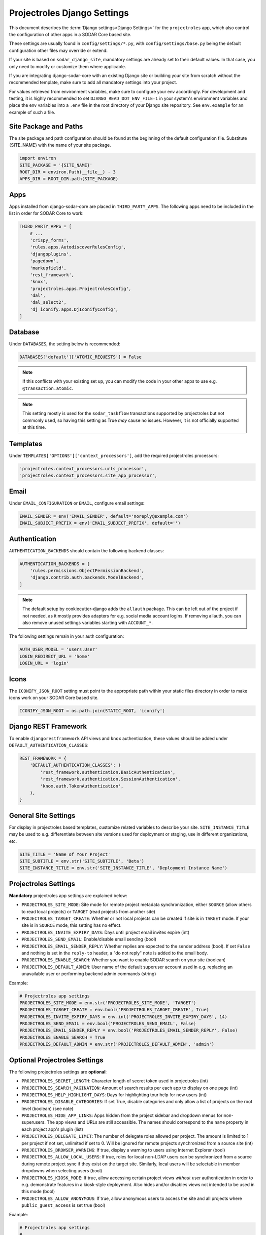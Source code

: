 .. _app_projectroles_settings:


Projectroles Django Settings
^^^^^^^^^^^^^^^^^^^^^^^^^^^^

This document describes the :term:`Django settings<Django Settings>` for the
``projectroles`` app, which also control the configuration of other apps in a
SODAR Core based site.

These settings are usually found in ``config/settings/*.py``, with
``config/settings/base.py`` being the default configuration other files may
override or extend.

If your site is based on ``sodar_django_site``, mandatory settings are already
set to their default values. In that case, you only need to modify or customize
them where applicable.

If you are integrating django-sodar-core with an existing Django site or
building your site from scratch without the recommended template, make sure to
add all mandatory settings into your project.

For values retrieved from environment variables, make sure to configure your
env accordingly. For development and testing, it is highly recommended to set
``DJANGO_READ_DOT_ENV_FILE=1`` in your system's environment variables and
place the env variables into a ``.env`` file in the root directory of your
Django site repository. See ``env.example`` for an example of such a file.


Site Package and Paths
======================

The site package and path configuration should be found at the beginning of the
default configuration file. Substitute {SITE_NAME} with the name of your site
package.

.. code-block:: python

    import environ
    SITE_PACKAGE = '{SITE_NAME}'
    ROOT_DIR = environ.Path(__file__) - 3
    APPS_DIR = ROOT_DIR.path(SITE_PACKAGE)


Apps
====

Apps installed from django-sodar-core are placed in ``THIRD_PARTY_APPS``. The
following apps need to be included in the list in order for SODAR Core to work:

.. code-block:: python

    THIRD_PARTY_APPS = [
        # ...
        'crispy_forms',
        'rules.apps.AutodiscoverRulesConfig',
        'djangoplugins',
        'pagedown',
        'markupfield',
        'rest_framework',
        'knox',
        'projectroles.apps.ProjectrolesConfig',
        'dal',
        'dal_select2',
        'dj_iconify.apps.DjIconifyConfig',
    ]


Database
========

Under ``DATABASES``, the setting below is recommended:

.. code-block:: python

    DATABASES['default']['ATOMIC_REQUESTS'] = False

.. note::

    If this conflicts with your existing set up, you can modify the code in your
    other apps to use e.g. ``@transaction.atomic``.

.. note::

    This setting mostly is used for the ``sodar_taskflow`` transactions
    supported by projectroles but not commonly used, so having this setting as
    True *may* cause no issues. However, it is not officially supported at this
    time.


Templates
=========

Under ``TEMPLATES['OPTIONS']['context_processors']``, add the required
projectroles processors:

.. code-block:: python

    'projectroles.context_processors.urls_processor',
    'projectroles.context_processors.site_app_processor',


Email
=====

Under ``EMAIL_CONFIGURATION`` or ``EMAIL``, configure email settings:

.. code-block:: python

    EMAIL_SENDER = env('EMAIL_SENDER', default='noreply@example.com')
    EMAIL_SUBJECT_PREFIX = env('EMAIL_SUBJECT_PREFIX', default='')


Authentication
==============

``AUTHENTICATION_BACKENDS`` should contain the following backend classes:

.. code-block:: python

    AUTHENTICATION_BACKENDS = [
        'rules.permissions.ObjectPermissionBackend',
        'django.contrib.auth.backends.ModelBackend',
    ]

.. note::

    The default setup by cookiecutter-django adds the ``allauth`` package. This
    can be left out of the project if not needed, as it mostly provides adapters
    for e.g. social media account logins. If removing allauth, you can also
    remove unused settings variables starting with ``ACCOUNT_*``.

The following settings remain in your auth configuration:

.. code-block:: python

    AUTH_USER_MODEL = 'users.User'
    LOGIN_REDIRECT_URL = 'home'
    LOGIN_URL = 'login'


Icons
=====

The ``ICONIFY_JSON_ROOT`` setting must point to the appropriate path within
your static files directory in order to make icons work on your SODAR Core based
site.

.. code-block:: python

    ICONIFY_JSON_ROOT = os.path.join(STATIC_ROOT, 'iconify')


Django REST Framework
=====================

To enable ``djangorestframework`` API views and ``knox`` authentication, these
values should be added under ``DEFAULT_AUTHENTICATION_CLASSES``:

.. code-block:: python

    REST_FRAMEWORK = {
        'DEFAULT_AUTHENTICATION_CLASSES': (
            'rest_framework.authentication.BasicAuthentication',
            'rest_framework.authentication.SessionAuthentication',
            'knox.auth.TokenAuthentication',
        ),
    }


General Site Settings
=====================

For display in projectroles based templates, customize related variables to
describe your site. ``SITE_INSTANCE_TITLE`` may be used to e.g. differentiate
between site versions used for deployment or staging, use in different
organizations, etc.

.. code-block:: python

    SITE_TITLE = 'Name of Your Project'
    SITE_SUBTITLE = env.str('SITE_SUBTITLE', 'Beta')
    SITE_INSTANCE_TITLE = env.str('SITE_INSTANCE_TITLE', 'Deployment Instance Name')


Projectroles Settings
=====================

**Mandatory** projectroles app settings are explained below:

* ``PROJECTROLES_SITE_MODE``: Site mode for remote project metadata
  synchronization, either ``SOURCE`` (allow others to read local projects) or
  ``TARGET`` (read projects from another site)
* ``PROJECTROLES_TARGET_CREATE``: Whether or not local projects can be created
  if site is in ``TARGET`` mode. If your site is in ``SOURCE`` mode, this
  setting has no effect.
* ``PROJECTROLES_INVITE_EXPIRY_DAYS``: Days until project email invites expire
  (int)
* ``PROJECTROLES_SEND_EMAIL``: Enable/disable email sending (bool)
* ``PROJECTROLES_EMAIL_SENDER_REPLY``: Whether replies are expected to the
  sender address (bool). If set ``False`` and nothing is set in the ``reply-to``
  header, a "do not reply" note is added to the email body.
* ``PROJECTROLES_ENABLE_SEARCH``: Whether you want to enable SODAR search on
  your site (boolean)
* ``PROJECTROLES_DEFAULT_ADMIN``: User name of the default superuser account
  used in e.g. replacing an unavailable user or performing backend admin
  commands (string)

Example:

.. code-block:: python

    # Projectroles app settings
    PROJECTROLES_SITE_MODE = env.str('PROJECTROLES_SITE_MODE', 'TARGET')
    PROJECTROLES_TARGET_CREATE = env.bool('PROJECTROLES_TARGET_CREATE', True)
    PROJECTROLES_INVITE_EXPIRY_DAYS = env.int('PROJECTROLES_INVITE_EXPIRY_DAYS', 14)
    PROJECTROLES_SEND_EMAIL = env.bool('PROJECTROLES_SEND_EMAIL', False)
    PROJECTROLES_EMAIL_SENDER_REPLY = env.bool('PROJECTROLES_EMAIL_SENDER_REPLY', False)
    PROJECTROLES_ENABLE_SEARCH = True
    PROJECTROLES_DEFAULT_ADMIN = env.str('PROJECTROLES_DEFAULT_ADMIN', 'admin')


Optional Projectroles Settings
==============================

The following projectroles settings are **optional**:

* ``PROJECTROLES_SECRET_LENGTH``: Character length of secret token used in
  projectroles (int)
* ``PROJECTROLES_SEARCH_PAGINATION``: Amount of search results per each app to
  display on one page (int)
* ``PROJECTROLES_HELP_HIGHLIGHT_DAYS``: Days for highlighting tour help for new
  users (int)
* ``PROJECTROLES_DISABLE_CATEGORIES``: If set True, disable categories and only
  allow a list of projects on the root level (boolean) (see note)
* ``PROJECTROLES_HIDE_APP_LINKS``: Apps hidden from the project sidebar and
  dropdown menus for non-superusers. The app views and URLs are still
  accessible. The names should correspond to the ``name`` property in each
  project app's plugin (list)
* ``PROJECTROLES_DELEGATE_LIMIT``: The number of delegate roles allowed per
  project. The amount is limited to 1 per project if not set, unlimited if set
  to 0. Will be ignored for remote projects synchronized from a source site
  (int)
* ``PROJECTROLES_BROWSER_WARNING``: If true, display a warning to users using
  Internet Explorer (bool)
* ``PROJECTROLES_ALLOW_LOCAL_USERS``: If true, roles for local non-LDAP users
  can be synchronized from a source during remote project sync if they exist on
  the target site. Similarly, local users will be selectable in member dropdowns
  when selecting users (bool)
* ``PROJECTROLES_KIOSK_MODE``: If true, allow accessing certain project views
  *without* user authentication in order to e.g. demonstrate features in a
  kiosk-style deployment. Also hides and/or disables views not intended to be
  used in this mode (bool)
* ``PROJECTROLES_ALLOW_ANONYMOUS``: If true, allow anonymous users to access the
  site and all projects where ``public_guest_access`` is set true (bool)

Example:

.. code-block:: python

    # Projectroles app settings
    # ...
    PROJECTROLES_SECRET_LENGTH = 32
    PROJECTROLES_SEARCH_PAGINATION = 5
    PROJECTROLES_HELP_HIGHLIGHT_DAYS = 7
    PROJECTROLES_DISABLE_CATEGORIES = True
    PROJECTROLES_HIDE_APP_LINKS = ['filesfolders']
    PROJECTROLES_DELEGATE_LIMIT = 1
    PROJECTROLES_BROWSER_WARNING = True
    PROJECTROLES_ALLOW_LOCAL_USERS = True
    PROJECTROLES_KIOSK_MODE = False

.. warning::

    Regarding ``PROJECTROLES_DISABLE_CATEGORIES``: In the current SODAR core
    version remote site access and remote project synchronization are disabled
    if this option is used! Use only if a simple project list is specifically
    required in your site.

.. warning::

    Regarding ``PROJECTROLES_ALLOW_LOCAL_USERS``: Please note that this will
    allow synchronizing project roles to local non-LDAP users based on their
    **user name**. You should personally ensure that the users in question are
    authorized for these roles. Furthermore, only roles for **existing** local
    users will be synchronized. New local users will have to be added manually
    through the Django admin or shell on the target site.

.. warning::

    The ``PROJECTROLES_KIOSK_MODE`` setting is under development and considered
    experimental. More implementation, testing and documentation is forthcoming.


Backend App Settings
====================

The ``ENABLED_BACKEND_PLUGINS`` settings lists backend plugins implemented using
``BackendPluginPoint`` which are enabled in the configuration. For more
information see :ref:`dev_backend_app`.

.. code-block:: python

    ENABLED_BACKEND_PLUGINS = env.list('ENABLED_BACKEND_PLUGINS', None, [])


API View Settings (Optional)
============================

If you want to build an API to your site using SODAR Core functionality, it is
recommended to base your API views on ``projectroles.views.SODARAPIBaseView``.
Using this base class also allows you to define your API media type, version
number and allowed versions via Django settings.

The recommended API setup uses accept header versioning. The
``SODAR_API_MEDIA_TYPE`` setting should be changed to your organization and API
identification if API views are introduced. The ``SODAR_API_DEFAULT_HOST``
setting should post to the externally visible host of your server and be
configured in your environment settings.

These settings are **optional**. Default values will be used if they are unset.

Example:

.. code-block:: python

    SODAR_API_DEFAULT_VERSION = '0.1'
    SODAR_API_ACCEPTED_VERSIONS = [SODAR_API_DEFAULT_VERSION]
    SODAR_API_MEDIA_TYPE = 'application/your.application+json'  # Change this
    SODAR_API_DEFAULT_HOST = SODAR_API_DEFAULT_HOST = env.url('SODAR_API_DEFAULT_HOST', 'http://0.0.0.0:8000')


LDAP/AD Configuration (Optional)
================================

If you want to utilize LDAP/AD user logins as configured by projectroles, you
can add the following configuration. Make sure to also add the related env
variables to your configuration.

This part of the setup is **optional**.

.. note::

    In order to support LDAP, make sure you have installed the dependencies from
    ``utility/install_ldap_dependencies.sh`` and ``requirements/ldap.txt``! For
    more information see :ref:`dev_sodar_core`.

.. note::

    If only using one LDAP/AD server, you can leave the "secondary LDAP server"
    values unset.

.. code-block:: python

    ENABLE_LDAP = env.bool('ENABLE_LDAP', False)
    ENABLE_LDAP_SECONDARY = env.bool('ENABLE_LDAP_SECONDARY', False)

    if ENABLE_LDAP:
        import itertools
        import ldap
        from django_auth_ldap.config import LDAPSearch

        # Default values
        LDAP_DEFAULT_CONN_OPTIONS = {ldap.OPT_REFERRALS: 0}
        LDAP_DEFAULT_FILTERSTR = '(sAMAccountName=%(user)s)'
        LDAP_DEFAULT_ATTR_MAP = {
            'first_name': 'givenName',
            'last_name': 'sn',
            'email': 'mail',
        }

        # Primary LDAP server
        AUTH_LDAP_SERVER_URI = env.str('AUTH_LDAP_SERVER_URI', None)
        AUTH_LDAP_BIND_DN = env.str('AUTH_LDAP_BIND_DN', None)
        AUTH_LDAP_BIND_PASSWORD = env.str('AUTH_LDAP_BIND_PASSWORD', None)
        AUTH_LDAP_CONNECTION_OPTIONS = LDAP_DEFAULT_CONN_OPTIONS

        AUTH_LDAP_USER_SEARCH = LDAPSearch(
            env.str('AUTH_LDAP_USER_SEARCH_BASE', None),
            ldap.SCOPE_SUBTREE,
            LDAP_DEFAULT_FILTERSTR,
        )
        AUTH_LDAP_USER_ATTR_MAP = LDAP_DEFAULT_ATTR_MAP
        AUTH_LDAP_USERNAME_DOMAIN = env.str('AUTH_LDAP_USERNAME_DOMAIN', None)
        AUTH_LDAP_DOMAIN_PRINTABLE = env.str(
            'AUTH_LDAP_DOMAIN_PRINTABLE', AUTH_LDAP_USERNAME_DOMAIN
        )

        AUTHENTICATION_BACKENDS = tuple(
            itertools.chain(
                ('projectroles.auth_backends.PrimaryLDAPBackend',),
                AUTHENTICATION_BACKENDS,
            )
        )

        # Secondary LDAP server (optional)
        if ENABLE_LDAP_SECONDARY:
            AUTH_LDAP2_SERVER_URI = env.str('AUTH_LDAP2_SERVER_URI', None)
            AUTH_LDAP2_BIND_DN = env.str('AUTH_LDAP2_BIND_DN', None)
            AUTH_LDAP2_BIND_PASSWORD = env.str('AUTH_LDAP2_BIND_PASSWORD', None)
            AUTH_LDAP2_CONNECTION_OPTIONS = LDAP_DEFAULT_CONN_OPTIONS

            AUTH_LDAP2_USER_SEARCH = LDAPSearch(
                env.str('AUTH_LDAP2_USER_SEARCH_BASE', None),
                ldap.SCOPE_SUBTREE,
                LDAP_DEFAULT_FILTERSTR,
            )
            AUTH_LDAP2_USER_ATTR_MAP = LDAP_DEFAULT_ATTR_MAP
            AUTH_LDAP2_USERNAME_DOMAIN = env.str('AUTH_LDAP2_USERNAME_DOMAIN')
            AUTH_LDAP2_DOMAIN_PRINTABLE = env.str(
                'AUTH_LDAP2_DOMAIN_PRINTABLE', AUTH_LDAP2_USERNAME_DOMAIN
            )

            AUTHENTICATION_BACKENDS = tuple(
                itertools.chain(
                    ('projectroles.auth_backends.SecondaryLDAPBackend',),
                    AUTHENTICATION_BACKENDS,
                )
            )


SAML SSO Configuration (optional)
=================================

Optional Single Sign-On (SSO) authorization via SAML is also available. To
enable this feature, set ``ENABLE_SAML=1`` in your environment. Configuring SAML
for SSO requires proper configuration of the Keycloak SSO server and the SAML
client library.

Keycloak
--------

Create a new client in Keycloak and configure it as follows. Please note that
**Client ID** can be chosen however you like, but it must match the setting
in the client.

.. figure:: _static/saml/keycloak_client_config.png

To generate the ``metadata.xml`` file required for the client, go to the
**Realm Settings** page and in the **General** tab, click ``SAML 2.0 Identity Provider Metadata``
to download the xml data. Save it somewhere on the client, the preferred name is ``metadata.xml``.

.. figure:: _static/saml/keycloak_metadata_download.png

For the signing of the request send to the Keycloak server you will require a certificate and
key provided by the Keycloak server and incorporated into the configuration of the client.
Switch to the ``SAML Keys``. Make sure to select ``PKCS12`` as **Archive Format**.

.. figure:: _static/saml/keycloak_saml_key_download1.png
.. figure:: _static/saml/keycloak_saml_key_download2.png

Convert the archive on the commandline with the follow command and store them in some place
on your client.

.. code::

    openssl pkcs12 -in keystore.p12 -password "pass:<PASSWORD>" -nodes | openssl x509 -out cert.pem
    openssl pkcs12 -in keystore.p12 -password "pass:<PASSWORD>" -nodes -nocerts | openssl rsa -out key.pem

SODAR Core
----------

Make sure that your ``config/settings/base.py`` contains the following
configuration:

.. code-block:: python

    ENABLE_SAML = env.bool('ENABLE_SAML', False)
    SAML2_AUTH = {
        # Required setting
        'SAML_CLIENT_SETTINGS': {  # Pysaml2 Saml client settings (https://pysaml2.readthedocs.io/en/latest/howto/config.html)
            'entityid': env.str(
                'SAML_CLIENT_ENTITY_ID', 'SODARcore'
            ),  # The optional entity ID string to be passed in the 'Issuer' element of authn request, if required by the IDP.
            'entitybaseurl': env.str(
                'SAML_CLIENT_ENTITY_URL', 'https://localhost:8000'
            ),
            'metadata': {
                'local': [
                    env.str(
                        'SAML_CLIENT_METADATA_FILE', 'metadata.xml'
                    ),  # The auto(dynamic) metadata configuration URL of SAML2
                ],
            },
            "service": {
                'sp': {
                    'idp': env.str(
                        'SAML_CLIENT_IPD',
                        'https://sso.hpc.bihealth.org/auth/realms/cubi',
                    ),
                    # Keycloak expects client signature
                    'authn_requests_signed': 'true',
                    # Enforce POST binding which is required by keycloak
                    'binding': 'urn:oasis:names:tc:SAML:2.0:bindings:HTTP-POST',
                },
            },
            'key_file': env.str('SAML_CLIENT_KEY_FILE', 'key.pem'),
            'cert_file': env.str('SAML_CLIENT_CERT_FILE', 'cert.pem'),
            'xmlsec_binary': env.str('SAML_CLIENT_XMLSEC1', '/usr/bin/xmlsec1'),
            'encryption_keypairs': [
                {
                    'key_file': env.str('SAML_CLIENT_KEY_FILE', 'key.pem'),
                    'cert_file': env.str('SAML_CLIENT_CERT_FILE', 'cert.pem'),
                }
            ],
        },
        'DEFAULT_NEXT_URL': '/',  # Custom target redirect URL after the user get logged in. Default to /admin if not set. This setting will be overwritten if you have parameter ?next= specificed in the login URL.
        # # Optional settings below
        # 'NEW_USER_PROFILE': {
        #     'USER_GROUPS': [],  # The default group name when a new user logs in
        #     'ACTIVE_STATUS': True,  # The default active status for new users
        #     'STAFF_STATUS': True,  # The staff status for new users
        #     'SUPERUSER_STATUS': False,  # The superuser status for new users
        # },
        # 'ATTRIBUTES_MAP': {  # Change Email/UserName/FirstName/LastName to corresponding SAML2 userprofile attributes.
        #     'email': 'Email',
        #     'username': 'UserName',
        #     'first_name': 'FirstName',
        #     'last_name': 'LastName',
        # },
        # 'TRIGGER': {
        #     'FIND_USER': 'path.to.your.find.user.hook.method',
        #     'NEW_USER': 'path.to.your.new.user.hook.method',
        #     'CREATE_USER': 'path.to.your.create.user.hook.method',
        #     'BEFORE_LOGIN': 'path.to.your.login.hook.method',
        # },
        # 'ASSERTION_URL': 'https://cubi5.bihealth.org:8000',  # Custom URL to validate incoming SAML requests against
    }

Add the following settings to your environment variables:

.. code-block::

    ENABLE_SAML=1
    SAML_CLIENT_ENTITY_ID=<Entity ID configured in Keycloak>
    SAML_CLIENT_ENTITY_URL=<Client URL, e.g. https://sodar-core.bihealth.org>
    SAML_CLIENT_METADATA_FILE=<e.g. metadata.xml>
    SAML_CLIENT_IPO=<SSO server URL, e.g. https://sso.hpc.bihealth.org/auth/realms/cubi>
    SAML_CLIENT_KEY_FILE=<e.g. key.pem>
    SAML_CLIENT_CERT_FILE=<e.g. cert.pem>
    SAML_CLIENT_XMLSEC1=<e.g. /usr/bin/xmlsec1>


Global JS/CSS Include Modifications (Optional)
==============================================

It is possible to supplement (or replace, see below) global Javascript and CSS
includes of your SODAR Core site without altering the base template. You can
place a list of custom includes into the list variables
``PROJECTROLES_CUSTOM_JS_INCLUDES`` and ``PROJECTROLES_CUSTOM_CSS_INCLUDES``.
These can either be local static file paths or web URLs to e.g. CDN served
files.

If using the default CDN imports for JQuery, Bootstrap4 etc. are not an optimal
solution in your use case due to e.g. network issues, you can disable these
includes by setting ``PROJECTROLES_DISABLE_CDN_INCLUDES`` to ``True``.

.. warning::

    If disabling the default CDN includes, you **must** provide replacements for
    **all** disabled files in your custom includes. Otherwise your SODAR Core
    based site will not function correctly!

Example:

.. code-block:: python

    PROJECTROLES_DISABLE_CDN_INCLUDES = True
    PROJECTROLES_CUSTOM_JS_INCLUDES = [
        STATIC_ROOT + '/your/path/jquery-3.3.1.min.js',
        STATIC_ROOT + '/your/path/popper.min.js',
        'https://some-cdn.com/bootstrap.min.js',
        # ...
    ]
    PROJECTROLES_CUSTOM_CSS_INCLUDES = [
        STATIC_ROOT + '/your/path/bootstrap.min.css',
        # ...
    ]

It is also possible to define inline HTML in an environment variable and include
it in the ``head`` tag of the base template. To use this feature, add HTML
script as the value of the variable ``PROJECTROLES_INLINE_HEAD_INCLUDE``.

Example:

.. code-block::

    PROJECTROLES_INLINE_HEAD_INCLUDE="<meta name=\"keywords\" content=\"SODAR Core\">"

.. warning::

    Make sure you are inputting valid HTML or you risk breaking the HTML on
    **all** pages of your SODAR Core based site!


Modifying SODAR_CONSTANTS (Optional)
====================================

String identifiers used globally in SODAR project management are defined in the
``SODAR_CONSTANTS`` dictionary. It can be imported into your app code with the
import:

.. code-block:: python

    from projectroles.models import SODAR_CONSTANTS

If you need to update or extend the constants for use your site, you can import
the default dictionary into your Django settings and modify it as necessary with
the following snippet:

.. code-block:: python

    from projectroles.constants import get_sodar_constants
    SODAR_CONSTANTS = get_sodar_constants(default=True)
    # Your changes here..

.. warning::

    Modifying existing default constants may result in unwanted issues,
    especially on a site which already contains created projects. Proceed with
    caution!


Logging (Optional)
==================

It is recommended to add "projectroles" under ``LOGGING['loggers']``. For
production, ``INFO`` debug level is recommended.
